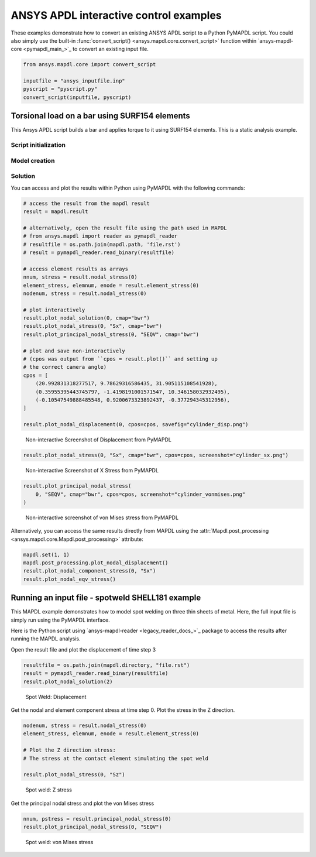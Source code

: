 ANSYS APDL interactive control examples
=======================================
These examples demonstrate how to convert an existing
ANSYS APDL script to a Python PyMAPDL script. You could also simply
use the built-in :func:`convert_script() 
<ansys.mapdl.core.convert_script>` function within 
`ansys-mapdl-core <pymapdl_main_>`_ to convert an existing
input file.

.. code:: python

    from ansys.mapdl.core import convert_script

    inputfile = "ansys_inputfile.inp"
    pyscript = "pyscript.py"
    convert_script(inputfile, pyscript)


Torsional load on a bar using SURF154 elements
----------------------------------------------
This Ansys APDL script builds a bar and applies torque to it using
SURF154 elements. This is a static analysis example.


.. tab-set::

  .. tab-item:: APDL

    .. code:: apdl

      !----------------------------------------
      ! Input torque applied (moment)
      ! Input radius, height, element size...
      !----------------------------------------
      TORQUE = 100
      RADIUS = 2
      H_TIP = 2
      HEIGHT = 20
      ELEMSIZE = 1
      PI = acos(-1)
      FORCE = 100/RADIUS
      PRESSURE = FORCE/(H_TIP*2*PI*RADIUS)

  .. tab-item:: PyMAPDL

    .. code:: python

      import os
      import numpy as np
      from ansys.mapdl.core import launch_mapdl
  
      # start Ansys in the current working directory with default jobname "file"
      mapdl = launch_mapdl(run_location=os.getcwd())
  
      # define cylinder and mesh parameters
      torque = 100
      radius = 2
      h_tip = 2
      height = 20
      elemsize = 0.5
      pi = np.arccos(-1)
      force = 100 / radius
      pressure = force / (h_tip * 2 * np.pi * radius)


Script initialization
~~~~~~~~~~~~~~~~~~~~~

.. tab-set::

  .. tab-item:: APDL

    Here is the beginning of the MAPDL script:

    .. code:: apdl

      !----------------------------------------
      ! Input torque applied (moment)
      ! Input radius, height, element size...
      !----------------------------------------
      TORQUE = 100
      RADIUS = 2
      H_TIP = 2
      HEIGHT = 20
      ELEMSIZE = 1
      PI = acos(-1)
      FORCE = 100/RADIUS
      PRESSURE = FORCE/(H_TIP*2*PI*RADIUS)



  .. tab-item:: PyMAPDL

    Here is the corresponding PyMAPDL script, including the initialization of an
    instance of the :class:`Mapdl <ansys.mapdl.core.mapdl._MapdlCore>` class:

    .. code:: python

      import os
      import numpy as np
      from ansys.mapdl.core import launch_mapdl
  
      # start Ansys in the current working directory with default jobname "file"
      mapdl = launch_mapdl(run_location=os.getcwd())
  
      # define cylinder and mesh parameters
      torque = 100
      radius = 2
      h_tip = 2
      height = 20
      elemsize = 0.5
      pi = np.arccos(-1)
      force = 100 / radius
      pressure = force / (h_tip * 2 * np.pi * radius)


Model creation
~~~~~~~~~~~~~~    

.. tab-set::

  .. tab-item:: APDL

      Here is an APDL script for creating the model:
      
      .. code:: apdl
      
          !----------------------------------------
          ! Define higher-order SOLID186
          ! Define surface effect elements SURF154
          ! which is used to apply torque
          ! as a tangential pressure
          !----------------------------------------
          /prep7
          et, 1, 186
          et, 2, 154
          r,1,
          r,2,
          
          !----------------------------------------
          ! Aluminum properties (or something)
          !----------------------------------------
          mp,ex,1,10e6
          mp,nuxy,1,.3
          mp,dens,1,.1/386.1
          mp,dens,2,0
          
          !----------------------------------------
          ! Simple cylinder
          !----------------------------------------
          *do, ICOUNT, 1, 4
          cylind,RADIUS,,HEIGHTH_TIP,HEIGHT,90*(ICOUNT-1),90*ICOUNT
          *enddo
              
          nummrg,kp
          lsel,s,loc,x,0
          
          lsel,r,loc,y,0
          lsel,r,loc,z,0,HEIGHT-H_TIP
          lesize,all,ELEMSIZE*2
          mshape,0
          mshkey,1
          esize,ELEMSIZE
          allsel,all
          VSWEEP, ALL
          csys,1
          asel,s,loc,z,HEIGHT-H_TIP+0.0001,HEIGHT0.0001
          asel,r,loc,x,RADIUS
          local,11,1
          csys,0
          aatt,2,2,2,11
          amesh,all
          finish


  .. tab-item:: PyMAPDL

      Here is the corresponding PyMAPDL script:
      
      .. code:: python
      
          # Define higher-order SOLID186
          # Define surface effect elements SURF154 to apply torque
          # as a tangential pressure
          mapdl.prep7()
          mapdl.et(1, 186)
          mapdl.et(2, 154)
          mapdl.r(1)
          mapdl.r(2)
      
          # Aluminum properties (or something)
          mapdl.mp("ex", 1, 10e6)
          mapdl.mp("nuxy", 1, 0.3)
          mapdl.mp("dens", 1, 0.1 / 386.1)
          mapdl.mp("dens", 2, 0)
      
          # Simple cylinder
          for i in range(4):
              mapdl.cylind(radius, "", "", height, 90 * (i - 1), 90 * i)
      
          mapdl.nummrg("kp")
      
          # interactive volume plot (optional)
          mapdl.vplot()
      
          # mesh cylinder
          mapdl.lsel("s", "loc", "x", 0)
          mapdl.lsel("r", "loc", "y", 0)
          mapdl.lsel("r", "loc", "z", 0, height - h_tip)
          mapdl.lesize("all", elemsize * 2)
          mapdl.mshape(0)
          mapdl.mshkey(1)
          mapdl.esize(elemsize)
          mapdl.allsel("all")
          mapdl.vsweep("ALL")
          mapdl.csys(1)
          mapdl.asel("s", "loc", "z", "", height - h_tip + 0.0001)
          mapdl.asel("r", "loc", "x", radius)
          mapdl.local(11, 1)
          mapdl.csys(0)
          mapdl.aatt(2, 2, 2, 11)
          mapdl.amesh("all")
          mapdl.finish()
      
          # plot elements
          mapdl.eplot()


Solution
~~~~~~~~

.. tab-set::

  .. tab-item:: APDL

      Here is the APDL script for the solution:
      
      .. code:: apdl
      
          /solu
          antype,static,new
          eqslv,pcg,1e-8
          
          !----------------------------------------
          ! Apply tangential pressure
          !----------------------------------------
          esel,s,type,,2
          sfe,all,2,pres,,PRESSURE
          
          !----------------------------------------
          ! Constrain bottom of cylinder/rod
          !----------------------------------------
          asel,s,loc,z,0
          nsla,s,1
          d,all,all
          allsel,all
          /psf,pres,,2
          /pbc,u,1
          /title, Simple torsional example
          solve
          finish
          /post1
          set,last
          fsum
          esel,u,type,,2
          SAVE


  .. tab-item:: PyMAPDL

      Here is the corresponding PyMAPDL script:
      
      .. code:: python
      
          # new solution
          mapdl.slashsolu()  # Using Slash instead of / due to duplicate SOLU command
          # ansys('/solu')  # could also use this line
          mapdl.antype("static", "new")
          mapdl.eqslv("pcg", 1e-8)
      
          # Apply tangential pressure
          mapdl.esel("s", "type", "", 2)
          mapdl.sfe("all", 2, "pres", "", pressure)
      
          # Constrain bottom of cylinder/rod
          mapdl.asel("s", "loc", "z", 0)
          mapdl.nsla("s", 1)
      
          mapdl.d("all", "all")
          mapdl.allsel()
          mapdl.psf("pres", "", 2)
          mapdl.pbc("u", 1)
          mapdl.solve()


You can access and plot the results within Python using PyMAPDL
with the following commands:

.. code:: python

    # access the result from the mapdl result
    result = mapdl.result

    # alternatively, open the result file using the path used in MAPDL
    # from ansys.mapdl import reader as pymapdl_reader
    # resultfile = os.path.join(mapdl.path, 'file.rst')
    # result = pymapdl_reader.read_binary(resultfile)

    # access element results as arrays
    nnum, stress = result.nodal_stress(0)
    element_stress, elemnum, enode = result.element_stress(0)
    nodenum, stress = result.nodal_stress(0)

    # plot interactively
    result.plot_nodal_solution(0, cmap="bwr")
    result.plot_nodal_stress(0, "Sx", cmap="bwr")
    result.plot_principal_nodal_stress(0, "SEQV", cmap="bwr")

    # plot and save non-interactively
    # (cpos was output from ``cpos = result.plot()`` and setting up
    # the correct camera angle)
    cpos = [
        (20.992831318277517, 9.78629316586435, 31.905115108541928),
        (0.35955395443745797, -1.4198191001571547, 10.346158032932495),
        (-0.10547549888485548, 0.9200673323892437, -0.377294345312956),
    ]

    result.plot_nodal_displacement(0, cpos=cpos, savefig="cylinder_disp.png")

.. figure:: ../images/cylinder_disp.png
    :width: 300pt

    Non-interactive Screenshot of Displacement from PyMAPDL

.. code:: python

    result.plot_nodal_stress(0, "Sx", cmap="bwr", cpos=cpos, screenshot="cylinder_sx.png")

.. figure:: ../images/cylinder_sx.png
    :width: 300pt

    Non-interactive Screenshot of X Stress from PyMAPDL

.. code:: python

    result.plot_principal_nodal_stress(
        0, "SEQV", cmap="bwr", cpos=cpos, screenshot="cylinder_vonmises.png"
    )

.. figure:: ../images/cylinder_vonmises.png
    :width: 300pt

    Non-interactive screenshot of von Mises stress from PyMAPDL


Alternatively, you can access the same results directly from MAPDL
using the :attr:`Mapdl.post_processing <ansys.mapdl.core.Mapdl.post_processing>`
attribute:

.. code:: python

    mapdl.set(1, 1)
    mapdl.post_processing.plot_nodal_displacement()
    result.plot_nodal_component_stress(0, "Sx")
    result.plot_nodal_eqv_stress()


Running an input file - spotweld SHELL181 example
-------------------------------------------------
This MAPDL example demonstrates how to model spot welding on three
thin sheets of metal. Here, the full input file is simply run using
the PyMAPDL interface.


.. tab-set::

  .. tab-item:: APDL

      .. code:: apdl
      
          !----------------------------------------
          ! Example problem for demonstrating 
          ! Spotweld technology 
          !----------------------------------------
          ! 
          !----------------------------------------
          ! Originated in 9.0 JJDoyle 2004/09/01
          !----------------------------------------
          /prep7
          /num,0
          /pnum,area,1
          
          k,1,2,10,
          k,2,10,10
          k,3,10,0.15
          k,4,14,0.15
          !
          l,1,2
          l,2,3
          l,3,4
          lfillt,1,2,3
          lfillt,2,3,2
          !
          k,9,,
          k,10,11,
          k,11,15,
          l,9,10
          l,10,11
          
          k,12,,10
          lsel,s,,,6,7
          AROTAT,all,,,,,,9,12,12,1,
          
          lsel,s,,,1,5
          AROTAT,all,,,,,,9,12,12,1,
          areverse,1
          areverse,2
          
          asel,s,,,3,7
          ARSYM,Y,all, , , ,0,0 
          allsel
          
          !********
          !define weld location with hardpoint
          !********
          HPTCREATE,AREA,7,0,COORD,12.9,0.15,-1.36,  
          
          /view,1,1,1,1
          gplo
          !
          et,1,181
          r,1,0.15
          r,2,0.1
          !
          mp,ex,1,30e6
          mp,prxy,1,0.3
          !
          esize,0.25
          real,1
          amesh,1
          amesh,2
          real,2
          asel,s,,,3,12
          amesh,all
          !
          lsel,s,,,1,9
          lsel,a,,,12,17
          lsel,a,,,26,38,3
          lsel,a,,,24,36,3
          nsll,s,1
          wpstyle,0.05,0.1,-1,1,0.003,0,0,,5  
          WPSTYLE,,,,,,,,1
          wpro,,-90.000000,
          CSWPLA,11,1,1,1, 
          csys,11 
          nrotat,all
          d,all,uy
          d,all,rotx
          
          csys,0
          
          lsel,s,,,23
          nsll,s,1
          d,all,uz
          
          lsel,s,,,17
          nsll,s,1
          d,all,uz,4
          
          ALLSEL
          /view,1,1,1,1
          /eshape,1
          ksel,s,,,33
          nslk,s,1
          *get,sw_node,node,,num,max
          
          /solu
          allsel
          nlgeom,on
          time,4
          nsubst,10,25,5
          outres,all,all
          fini
          
          !------------------------------------
          !build flex spotweld with BEAM188, run the solution,
          !and post process results
          !------------------------------------
          fini
          allsel
          /prep7
          mp,ex,2,28e6
          mp,prxy,2,0.3
          !
          SECTYPE,2,beam,csolid
          SECDATA,0.25
          !
          et,2,188
          type,2
          mat,2
          secnum,2
          
          SWGEN,sweld1,0.50,7,2,sw_node,,	
          SWADD,sweld1,,12
          
          /solu
          allsel
          nlgeom,on
          time,4
          nsubst,10,25,5
          outres,all,all
          solve
          FINISH


  .. tab-item:: PyMAPDL
    
      .. code:: python
      
      from ansys.mapdl.core import launch_mapdl
      mapdl = launch_mapdl()
      mapdl.input("spot_weld.inp")


Here is the Python script using 
`ansys-mapdl-reader <legacy_reader_docs_>`_ package to access the results
after running the MAPDL analysis.

.. code:: python
    from ansys.mapdl import reader as pymapdl_reader

Open the result file and plot the displacement of time step 3

.. code:: python

    resultfile = os.path.join(mapdl.directory, "file.rst")
    result = pymapdl_reader.read_binary(resultfile)
    result.plot_nodal_solution(2)

.. figure:: ../images/spot_disp.png
    :width: 300pt

    Spot Weld: Displacement

Get the nodal and element component stress at time step 0. Plot the
stress in the Z direction.

.. code:: python

    nodenum, stress = result.nodal_stress(0)
    element_stress, elemnum, enode = result.element_stress(0)

    # Plot the Z direction stress:
    # The stress at the contact element simulating the spot weld

    result.plot_nodal_stress(0, "Sz")

.. figure:: ../images/spot_sz.png
    :width: 300pt

    Spot weld: Z stress

Get the principal nodal stress and plot the von Mises stress

.. code:: python

    nnum, pstress = result.principal_nodal_stress(0)
    result.plot_principal_nodal_stress(0, "SEQV")

.. figure:: ../images/spot_seqv.png
    :width: 300pt

    Spot weld: von Mises stress
